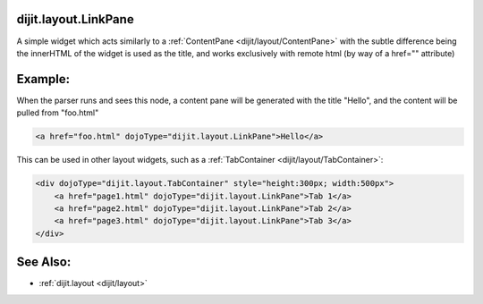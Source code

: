.. _dijit/layout/LinkPane:

dijit.layout.LinkPane
=====================

A simple widget which acts similarly to a :ref:`ContentPane <dijit/layout/ContentPane>` with the subtle difference being the innerHTML of the widget is used as the title, and works exclusively with remote html (by way of a href="" attribute)

Example:
========

When the parser runs and sees this node, a content pane will be generated with the title "Hello", and the content will be pulled from "foo.html"

.. code-block :: html
  
  <a href="foo.html" dojoType="dijit.layout.LinkPane">Hello</a>

This can be used in other layout widgets, such as a :ref:`TabContainer <dijit/layout/TabContainer>`:

.. code-block :: html

  <div dojoType="dijit.layout.TabContainer" style="height:300px; width:500px">
      <a href="page1.html" dojoType="dijit.layout.LinkPane">Tab 1</a>
      <a href="page2.html" dojoType="dijit.layout.LinkPane">Tab 2</a>
      <a href="page3.html" dojoType="dijit.layout.LinkPane">Tab 3</a>
  </div>

See Also:
=========

* :ref:`dijit.layout <dijit/layout>`
